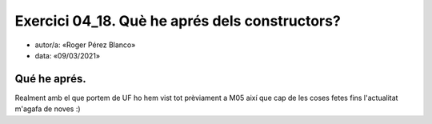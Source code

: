 #####################################
Exercici 04_18. Què he aprés dels constructors?
#####################################

* autor/a: «Roger Pérez Blanco»

* data: «09/03/2021»


Qué he aprés.
==========

Realment amb el que portem de UF ho hem vist tot prèviament a M05 així que cap de les coses fetes fins l'actualitat m'agafa de noves :)

